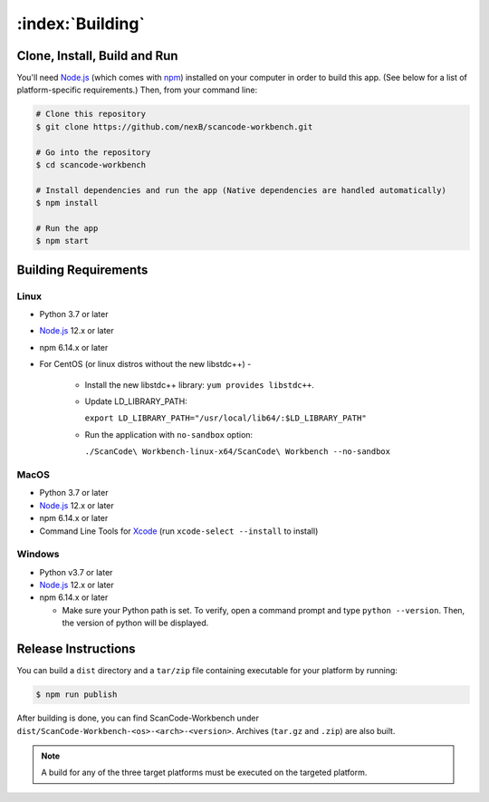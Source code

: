 .. _building:

=================
:index:`Building`
=================

Clone, Install, Build and Run
=============================

You'll need `Node.js <https://nodejs.org/>`__ (which comes with `npm <http://npmjs.com/>`__) installed on your computer in order to build this app. (See below for a list of platform-specific requirements.) Then, from your command line:

.. code-block:: none

   # Clone this repository
   $ git clone https://github.com/nexB/scancode-workbench.git

   # Go into the repository
   $ cd scancode-workbench

   # Install dependencies and run the app (Native dependencies are handled automatically)
   $ npm install

   # Run the app
   $ npm start

Building Requirements
=====================

Linux
-----

- Python 3.7 or later
- `Node.js <https://nodejs.org/en/download/package-manager/>`_ 12.x or later
- npm 6.14.x or later
- For CentOS (or linux distros without the new libstdc++) -
   
   -  Install the new libstdc++ library: ``yum provides libstdc++``.
   -  Update LD_LIBRARY_PATH:
      
      ``export LD_LIBRARY_PATH="/usr/local/lib64/:$LD_LIBRARY_PATH"``
   -  Run the application with ``no-sandbox`` option:
   
      ``./ScanCode\ Workbench-linux-x64/ScanCode\ Workbench --no-sandbox``

MacOS
-----

- Python 3.7 or later
- `Node.js <https://nodejs.org/en/>`_ 12.x or later
- npm 6.14.x or later
- Command Line Tools for `Xcode <https://developer.apple.com/xcode/downloads/>`_
  (run ``xcode-select --install`` to install)

Windows
-------

- Python v3.7 or later
- `Node.js <https://nodejs.org/en/>`_ 12.x or later
- npm 6.14.x or later

  * Make sure your Python path is set. To verify, open a command prompt and type
    ``python --version``. Then, the version of python will be displayed.

Release Instructions
====================

You can build a ``dist`` directory and a ``tar/zip`` file containing executable for your platform
by running:

.. code-block:: none

   $ npm run publish

After building is done, you can find ScanCode-Workbench under
``dist/ScanCode-Workbench-<os>-<arch>-<version>``. Archives (``tar.gz`` and ``.zip``)
are also built.

.. Note:: A build for any of the three target platforms must be executed on the targeted platform.
